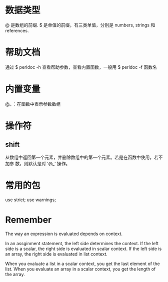 * 数据类型
  @ 是数组的前缀.
  $ 是单值的前缀，有三类单值，分别是 numbers, strings 和 references.
* 帮助文档
  通过 
  $ perldoc -h
  查看帮助参数，查看内置函数，一般用
  $ perldoc -f 函数名
* 内置变量
  @_ ：在函数中表示参数数组

* 操作符
** shift
   从数组中返回第一个元素，并删除数组中的第一个元素。若是在函数中使用，若不加参
   数，则默认是对 '@_' 操作。
* 常用的包
  use strict;
  use warnings;
* Remember
  The way an expression is evaluated depends on context.

  In an assginment statement, the left side determines the context. If the left
  side is a scalar, the right side is evaluated in scalar context. If the left
  side is an array, the right side is evaluated in list context.

  When you evaluate a list in a scalar context, you get the last element of the
  list.
  When you evaluate an array in a scalar context, you get the length of the
  array.
